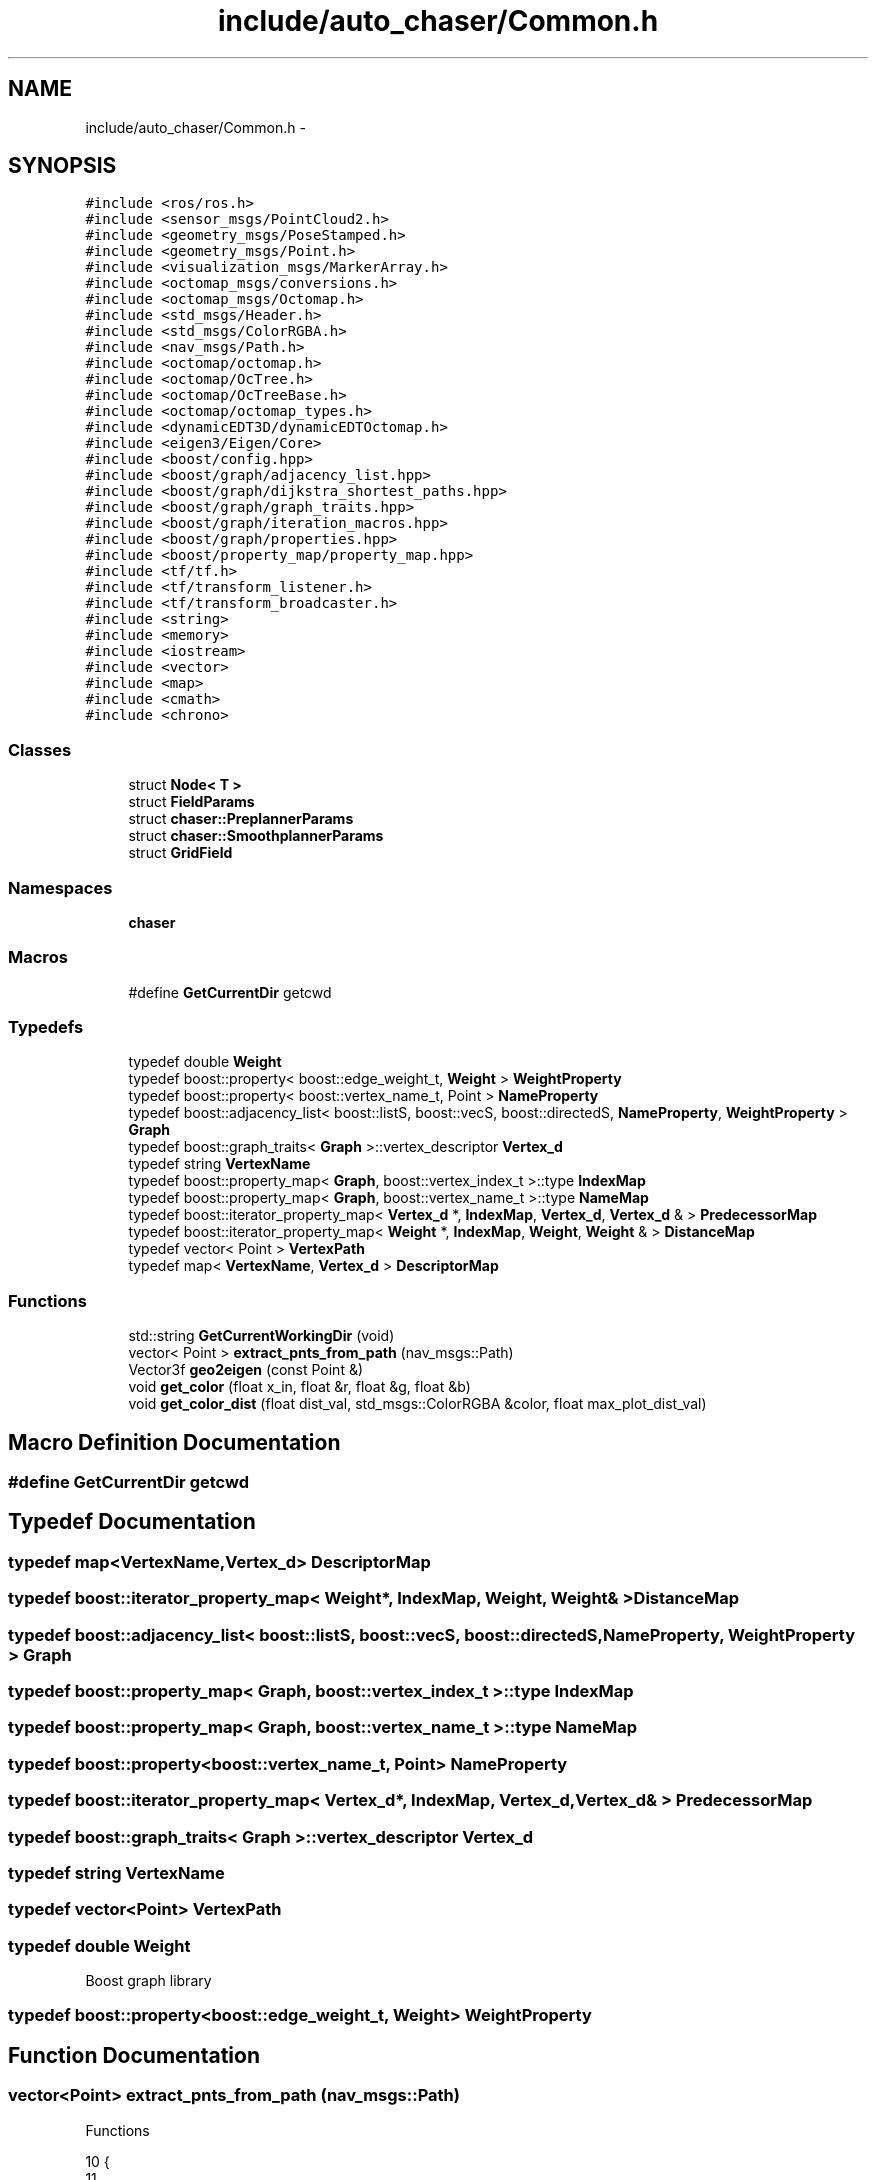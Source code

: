 .TH "include/auto_chaser/Common.h" 3 "Tue Apr 9 2019" "Version 1.0.0" "auto_chaser" \" -*- nroff -*-
.ad l
.nh
.SH NAME
include/auto_chaser/Common.h \- 
.SH SYNOPSIS
.br
.PP
\fC#include <ros/ros\&.h>\fP
.br
\fC#include <sensor_msgs/PointCloud2\&.h>\fP
.br
\fC#include <geometry_msgs/PoseStamped\&.h>\fP
.br
\fC#include <geometry_msgs/Point\&.h>\fP
.br
\fC#include <visualization_msgs/MarkerArray\&.h>\fP
.br
\fC#include <octomap_msgs/conversions\&.h>\fP
.br
\fC#include <octomap_msgs/Octomap\&.h>\fP
.br
\fC#include <std_msgs/Header\&.h>\fP
.br
\fC#include <std_msgs/ColorRGBA\&.h>\fP
.br
\fC#include <nav_msgs/Path\&.h>\fP
.br
\fC#include <octomap/octomap\&.h>\fP
.br
\fC#include <octomap/OcTree\&.h>\fP
.br
\fC#include <octomap/OcTreeBase\&.h>\fP
.br
\fC#include <octomap/octomap_types\&.h>\fP
.br
\fC#include <dynamicEDT3D/dynamicEDTOctomap\&.h>\fP
.br
\fC#include <eigen3/Eigen/Core>\fP
.br
\fC#include <boost/config\&.hpp>\fP
.br
\fC#include <boost/graph/adjacency_list\&.hpp>\fP
.br
\fC#include <boost/graph/dijkstra_shortest_paths\&.hpp>\fP
.br
\fC#include <boost/graph/graph_traits\&.hpp>\fP
.br
\fC#include <boost/graph/iteration_macros\&.hpp>\fP
.br
\fC#include <boost/graph/properties\&.hpp>\fP
.br
\fC#include <boost/property_map/property_map\&.hpp>\fP
.br
\fC#include <tf/tf\&.h>\fP
.br
\fC#include <tf/transform_listener\&.h>\fP
.br
\fC#include <tf/transform_broadcaster\&.h>\fP
.br
\fC#include <string>\fP
.br
\fC#include <memory>\fP
.br
\fC#include <iostream>\fP
.br
\fC#include <vector>\fP
.br
\fC#include <map>\fP
.br
\fC#include <cmath>\fP
.br
\fC#include <chrono>\fP
.br

.SS "Classes"

.in +1c
.ti -1c
.RI "struct \fBNode< T >\fP"
.br
.ti -1c
.RI "struct \fBFieldParams\fP"
.br
.ti -1c
.RI "struct \fBchaser::PreplannerParams\fP"
.br
.ti -1c
.RI "struct \fBchaser::SmoothplannerParams\fP"
.br
.ti -1c
.RI "struct \fBGridField\fP"
.br
.in -1c
.SS "Namespaces"

.in +1c
.ti -1c
.RI " \fBchaser\fP"
.br
.in -1c
.SS "Macros"

.in +1c
.ti -1c
.RI "#define \fBGetCurrentDir\fP   getcwd"
.br
.in -1c
.SS "Typedefs"

.in +1c
.ti -1c
.RI "typedef double \fBWeight\fP"
.br
.ti -1c
.RI "typedef boost::property< boost::edge_weight_t, \fBWeight\fP > \fBWeightProperty\fP"
.br
.ti -1c
.RI "typedef boost::property< boost::vertex_name_t, Point > \fBNameProperty\fP"
.br
.ti -1c
.RI "typedef boost::adjacency_list< boost::listS, boost::vecS, boost::directedS, \fBNameProperty\fP, \fBWeightProperty\fP > \fBGraph\fP"
.br
.ti -1c
.RI "typedef boost::graph_traits< \fBGraph\fP >::vertex_descriptor \fBVertex_d\fP"
.br
.ti -1c
.RI "typedef string \fBVertexName\fP"
.br
.ti -1c
.RI "typedef boost::property_map< \fBGraph\fP, boost::vertex_index_t >::type \fBIndexMap\fP"
.br
.ti -1c
.RI "typedef boost::property_map< \fBGraph\fP, boost::vertex_name_t >::type \fBNameMap\fP"
.br
.ti -1c
.RI "typedef boost::iterator_property_map< \fBVertex_d\fP *, \fBIndexMap\fP, \fBVertex_d\fP, \fBVertex_d\fP & > \fBPredecessorMap\fP"
.br
.ti -1c
.RI "typedef boost::iterator_property_map< \fBWeight\fP *, \fBIndexMap\fP, \fBWeight\fP, \fBWeight\fP & > \fBDistanceMap\fP"
.br
.ti -1c
.RI "typedef vector< Point > \fBVertexPath\fP"
.br
.ti -1c
.RI "typedef map< \fBVertexName\fP, \fBVertex_d\fP > \fBDescriptorMap\fP"
.br
.in -1c
.SS "Functions"

.in +1c
.ti -1c
.RI "std::string \fBGetCurrentWorkingDir\fP (void)"
.br
.ti -1c
.RI "vector< Point > \fBextract_pnts_from_path\fP (nav_msgs::Path)"
.br
.ti -1c
.RI "Vector3f \fBgeo2eigen\fP (const Point &)"
.br
.ti -1c
.RI "void \fBget_color\fP (float x_in, float &r, float &g, float &b)"
.br
.ti -1c
.RI "void \fBget_color_dist\fP (float dist_val, std_msgs::ColorRGBA &color, float max_plot_dist_val)"
.br
.in -1c
.SH "Macro Definition Documentation"
.PP 
.SS "#define GetCurrentDir   getcwd"

.SH "Typedef Documentation"
.PP 
.SS "typedef map<\fBVertexName\fP,\fBVertex_d\fP> \fBDescriptorMap\fP"

.SS "typedef boost::iterator_property_map< \fBWeight\fP*, \fBIndexMap\fP, \fBWeight\fP, \fBWeight\fP& > \fBDistanceMap\fP"

.SS "typedef boost::adjacency_list< boost::listS, boost::vecS, boost::directedS, \fBNameProperty\fP, \fBWeightProperty\fP > \fBGraph\fP"

.SS "typedef boost::property_map< \fBGraph\fP, boost::vertex_index_t >::type \fBIndexMap\fP"

.SS "typedef boost::property_map< \fBGraph\fP, boost::vertex_name_t >::type \fBNameMap\fP"

.SS "typedef boost::property<boost::vertex_name_t, Point> \fBNameProperty\fP"

.SS "typedef boost::iterator_property_map< \fBVertex_d\fP*, \fBIndexMap\fP, \fBVertex_d\fP, \fBVertex_d\fP& > \fBPredecessorMap\fP"

.SS "typedef boost::graph_traits< \fBGraph\fP >::vertex_descriptor \fBVertex_d\fP"

.SS "typedef string \fBVertexName\fP"

.SS "typedef vector<Point> \fBVertexPath\fP"

.SS "typedef double \fBWeight\fP"
Boost graph library 
.SS "typedef boost::property<boost::edge_weight_t, \fBWeight\fP> \fBWeightProperty\fP"

.SH "Function Documentation"
.PP 
.SS "vector<Point> extract_pnts_from_path (nav_msgs::Path)"
Functions 
.PP
.nf
10                                                        {
11 
12   vector<Point> pnt_seq;
13   for(auto it = path\&.poses\&.begin(); it<path\&.poses\&.end();it++){
14     pnt_seq\&.push_back(it->pose\&.position);
15   }
16   return pnt_seq;
17 };
.fi
.SS "Vector3f geo2eigen (const Point &)"

.PP
.nf
19                                     {
20 
21   return Vector3f(pnt\&.x,pnt\&.y,pnt\&.z);
22 };
.fi
.SS "void get_color (float x_in, float & r, float & g, float & b)"

.PP
.nf
51 {
52   // Only important if the number of colors is small\&. In which case the rest is
53   // still wrong anyway
54   // x = linspace(0,1,jj)' * (1-1/jj) + 1/jj;
55   //
56   const double rone = 0\&.8;
57   const double gone = 1\&.0;
58   const double bone = 1\&.0;
59   float x = x_in;
60   x = (x_in<0 ? 0 : (x>1 ? 1 : x));
61 
62   if (x<1\&. / 8\&.)
63   {
64     r = 0;
65     g = 0;
66     b = bone*(0\&.5 + (x) / (1\&. / 8\&.)*0\&.5);
67   } else if (x<3\&. / 8\&.)
68   {
69     r = 0;
70     g = gone*(x - 1\&. / 8\&.) / (3\&. / 8\&. - 1\&. / 8\&.);
71     b = bone;
72   } else if (x<5\&. / 8\&.)
73   {
74     r = rone*(x - 3\&. / 8\&.) / (5\&. / 8\&. - 3\&. / 8\&.);
75     g = gone;
76     b = (bone - (x - 3\&. / 8\&.) / (5\&. / 8\&. - 3\&. / 8\&.));
77   } else if (x<7\&. / 8\&.)
78   {
79     r = rone;
80     g = (gone - (x - 5\&. / 8\&.) / (7\&. / 8\&. - 5\&. / 8\&.));
81     b = 0;
82   } else
83   {
84     r = (rone - (x - 7\&. / 8\&.) / (1\&. - 7\&. / 8\&.)*0\&.5);
85     g = 0;
86     b = 0;
87   }
88 }
.fi
.SS "void get_color_dist (float dist_val, std_msgs::ColorRGBA & color, float max_plot_dist_val)"

.PP
.nf
25                                                                                      {
26 // error region 
27   if(dist_val<0){
28       color\&.r = 0\&.5;
29       color\&.g = 0\&.0;
30       color\&.b = 0\&.0;
31       color\&.a = 0\&.2;
32 
33   }
34 //   else if(dist_val == 0\&.2){
35 //       color\&.r = 0;
36 //       color\&.g = 0;
37 //       color\&.b = 1;
38 //   }
39   // normal region 
40   else{                   
41       color\&.r = pow(dist_val/max_plot_dist_val,3);
42       color\&.g = pow(dist_val/max_plot_dist_val,3);
43       color\&.b = pow(dist_val/max_plot_dist_val,3);
44   }
45   // plot only cells in this bound
46   if(dist_val<max_plot_dist_val)
47       color\&.a = 0\&.2;
48 };
.fi
.SS "std::string GetCurrentWorkingDir (void)"

.PP
.nf
2                                       {
3     char buff[FILENAME_MAX];
4     GetCurrentDir( buff, FILENAME_MAX );
5     std::string current_working_dir(buff);
6     return current_working_dir; 
7 }
.fi
.SH "Author"
.PP 
Generated automatically by Doxygen for auto_chaser from the source code\&.
